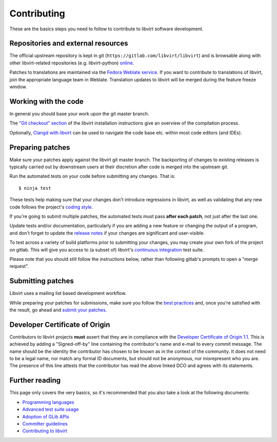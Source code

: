 ============
Contributing
============

These are the basics steps you need to follow to contribute to
libvirt software development.

Repositories and external resources
===================================

The official upstream repository is kept in git
(``https://gitlab.com/libvirt/libvirt``) and is browsable
along with other libvirt-related repositories (e.g.
libvirt-python) `online <https://gitlab.com/libvirt>`__.

Patches to translations are maintained via the `Fedora Weblate
service <https://translate.fedoraproject.org/projects/libvirt/libvirt>`__.
If you want to contribute to translations of libvirt, join the appropriate
language team in Weblate.  Translation updates to libvirt will be merged
during the feature freeze window.

Working with the code
=====================

In general you should base your work upon the git master branch.

The `"Git checkout" section <compiling.html#git-checkout>`__
of the libvirt installation instructions give an overview of the
compilation process.

Optionally, `Clangd with libvirt <clangd.html>`__ can be used to
navigate the code base etc. within most code editors (and IDEs).

Preparing patches
=================

Make sure your patches apply against the libvirt git master
branch. The backporting of changes to existing releases is
typically carried out by downstream users at their discretion
after code is merged into the upstream git.

Run the automated tests on your code before submitting any
changes. That is:

::

  $ ninja test

These tests help making sure that your changes don't introduce
regressions in libvirt, as well as validating that any new code
follows the project's `coding style <coding-style.html>`__.

If you're going to submit multiple patches, the automated tests
must pass **after each patch**, not just after the last one.

Update tests and/or documentation, particularly if you are
adding a new feature or changing the output of a program, and
don't forget to update the `release notes <news.html>`__ if your
changes are significant and user-visible.

To test across a variety of build platforms prior to submitting
your changes, you may create your own fork of the project on
gitlab. This will give you access to (a subset of) libvirt's
`continuous integration <ci.html>`__ test suite.

Please note that you should still follow the instructions below,
rather than following gitlab's prompts to open a "merge request".

Submitting patches
==================

Libvirt uses a mailing list based development workflow.

While preparing your patches for submissions, make sure you
follow the `best practices <best-practices.html>`__ and, once
you're satisfied with the result, go ahead and
`submit your patches <submitting-patches.html>`__.

Developer Certificate of Origin
===============================

Contributors to libvirt projects **must** assert that they are
in compliance with the `Developer Certificate of Origin
1.1 <https://developercertificate.org/>`__. This is achieved by
adding a "Signed-off-by" line containing the contributor's name
and e-mail to every commit message. The name should be the identity
the contributor has chosen to be known as in the context of the
community. It does not need to be a legal name, nor match any
formal ID documents, but should not be anonymous, nor misrepresent
who you are. The presence of this line attests that the contributor
has read the above linked DCO and agrees with its statements.

Further reading
===============

This page only covers the very basics, so it's recommended that
you also take a look at the following documents:

-  `Programming languages <programming-languages.html>`__
-  `Advanced test suite usage <advanced-tests.html>`__
-  `Adoption of GLib APIs <glib-adoption.html>`__
-  `Committer guidelines <committer-guidelines.html>`__
-  `Contributing to libvirt <contribute.html>`__
